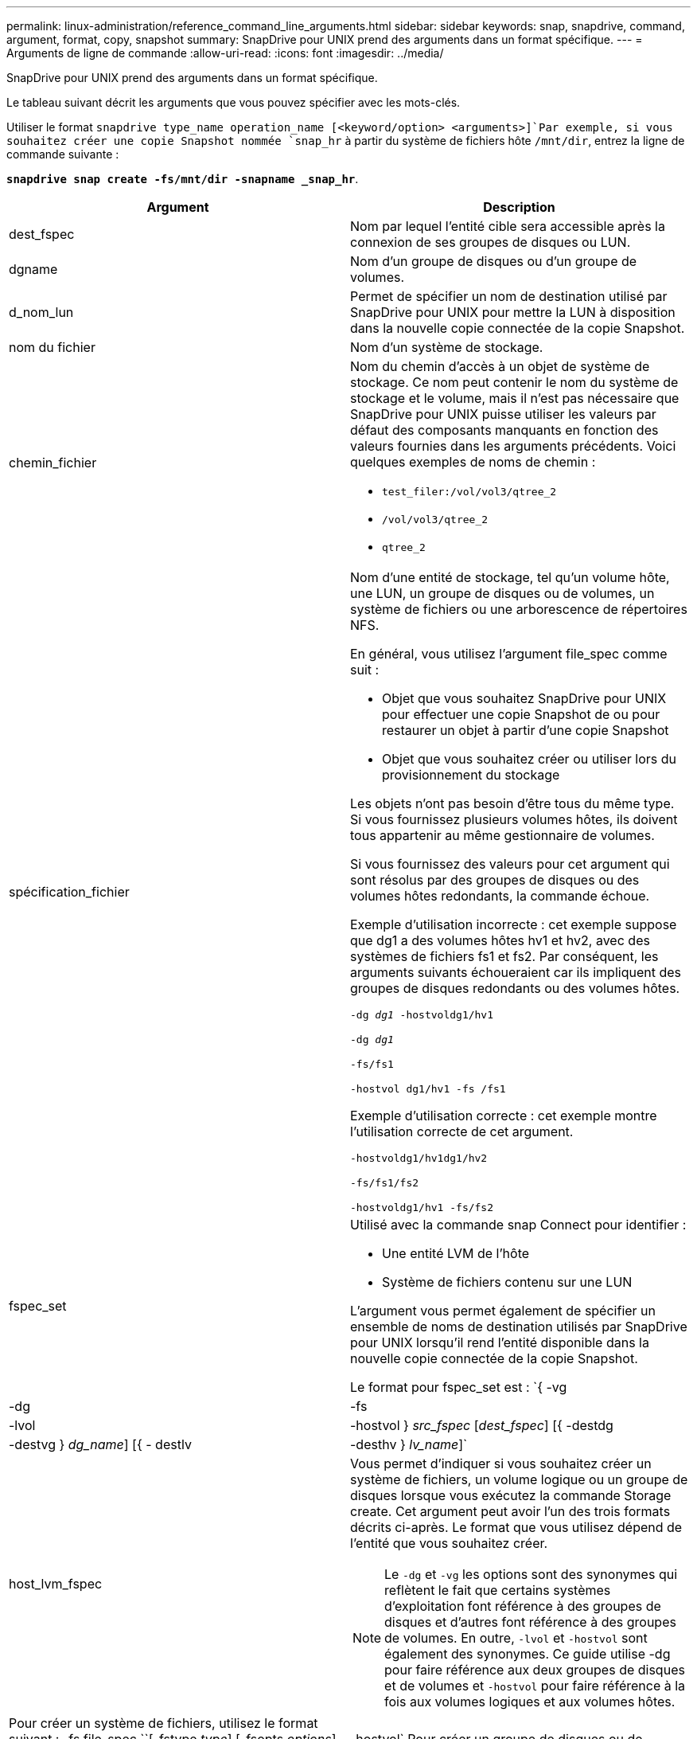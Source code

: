 ---
permalink: linux-administration/reference_command_line_arguments.html 
sidebar: sidebar 
keywords: snap, snapdrive, command, argument, format, copy, snapshot 
summary: SnapDrive pour UNIX prend des arguments dans un format spécifique. 
---
= Arguments de ligne de commande
:allow-uri-read: 
:icons: font
:imagesdir: ../media/


[role="lead"]
SnapDrive pour UNIX prend des arguments dans un format spécifique.

Le tableau suivant décrit les arguments que vous pouvez spécifier avec les mots-clés.

Utiliser le format `snapdrive type_name operation_name [<keyword/option> <arguments>]`Par exemple, si vous souhaitez créer une copie Snapshot nommée `snap_hr` à partir du système de fichiers hôte `/mnt/dir`, entrez la ligne de commande suivante :

`*snapdrive snap create -fs/mnt/dir -snapname _snap_hr*`.

|===
| Argument | Description 


 a| 
dest_fspec
 a| 
Nom par lequel l'entité cible sera accessible après la connexion de ses groupes de disques ou LUN.



 a| 
dgname
 a| 
Nom d'un groupe de disques ou d'un groupe de volumes.



 a| 
d_nom_lun
 a| 
Permet de spécifier un nom de destination utilisé par SnapDrive pour UNIX pour mettre la LUN à disposition dans la nouvelle copie connectée de la copie Snapshot.



 a| 
nom du fichier
 a| 
Nom d'un système de stockage.



 a| 
chemin_fichier
 a| 
Nom du chemin d'accès à un objet de système de stockage. Ce nom peut contenir le nom du système de stockage et le volume, mais il n'est pas nécessaire que SnapDrive pour UNIX puisse utiliser les valeurs par défaut des composants manquants en fonction des valeurs fournies dans les arguments précédents. Voici quelques exemples de noms de chemin :

* `test_filer:/vol/vol3/qtree_2`
* `/vol/vol3/qtree_2`
* `qtree_2`




 a| 
spécification_fichier
 a| 
Nom d'une entité de stockage, tel qu'un volume hôte, une LUN, un groupe de disques ou de volumes, un système de fichiers ou une arborescence de répertoires NFS.

En général, vous utilisez l'argument file_spec comme suit :

* Objet que vous souhaitez SnapDrive pour UNIX pour effectuer une copie Snapshot de ou pour restaurer un objet à partir d'une copie Snapshot
* Objet que vous souhaitez créer ou utiliser lors du provisionnement du stockage


Les objets n'ont pas besoin d'être tous du même type. Si vous fournissez plusieurs volumes hôtes, ils doivent tous appartenir au même gestionnaire de volumes.

Si vous fournissez des valeurs pour cet argument qui sont résolus par des groupes de disques ou des volumes hôtes redondants, la commande échoue.

Exemple d'utilisation incorrecte : cet exemple suppose que dg1 a des volumes hôtes hv1 et hv2, avec des systèmes de fichiers fs1 et fs2. Par conséquent, les arguments suivants échoueraient car ils impliquent des groupes de disques redondants ou des volumes hôtes.

`-dg _dg1_ -hostvoldg1/hv1`

`-dg _dg1_`

`-fs/fs1`

`-hostvol dg1/hv1 -fs /fs1`

Exemple d'utilisation correcte : cet exemple montre l'utilisation correcte de cet argument.

`-hostvoldg1/hv1dg1/hv2`

`-fs/fs1/fs2`

`-hostvoldg1/hv1 -fs/fs2`



 a| 
fspec_set
 a| 
Utilisé avec la commande snap Connect pour identifier :

* Une entité LVM de l'hôte
* Système de fichiers contenu sur une LUN


L'argument vous permet également de spécifier un ensemble de noms de destination utilisés par SnapDrive pour UNIX lorsqu'il rend l'entité disponible dans la nouvelle copie connectée de la copie Snapshot.

Le format pour fspec_set est : `{ -vg | -dg | -fs | -lvol | -hostvol } _src_fspec_ [_dest_fspec_] [{ -destdg | -destvg } _dg_name_] [{ - destlv | -desthv } _lv_name_]`



 a| 
host_lvm_fspec
 a| 
Vous permet d'indiquer si vous souhaitez créer un système de fichiers, un volume logique ou un groupe de disques lorsque vous exécutez la commande Storage create. Cet argument peut avoir l'un des trois formats décrits ci-après. Le format que vous utilisez dépend de l'entité que vous souhaitez créer.


NOTE: Le `-dg` et `-vg` les options sont des synonymes qui reflètent le fait que certains systèmes d'exploitation font référence à des groupes de disques et d'autres font référence à des groupes de volumes. En outre, `-lvol` et `-hostvol` sont également des synonymes. Ce guide utilise -dg pour faire référence aux deux groupes de disques et de volumes et `-hostvol` pour faire référence à la fois aux volumes logiques et aux volumes hôtes.



 a| 
Pour créer un système de fichiers, utilisez le format suivant : -fs file_spec ``[-fstype _type_] [-fsopts _options_] [-hostvol _file_spec_] [-dg _dg_name_] To create a logical or host volume, use this format: [-hostvol _file_spec_] [-dg _dg_name_] | -hostvol` Pour créer un groupe de disques ou de volumes, utilisez le format suivant : file_spec `[-dg _dg_name_] | -dg _dg_name_`

Vous devez nommer l'entité de premier niveau que vous créez. Vous n'avez pas besoin de fournir de noms pour les entités sous-jacentes. Si vous ne fournissez pas de noms pour les entités sous-jacentes, SnapDrive for UNIX les crée avec des noms générés en interne.

Si vous spécifiez que SnapDrive pour UNIX crée un système de fichiers, vous devez spécifier un type pris en charge par SnapDrive pour UNIX avec le LVM de l'hôte. Ces types comprennent `ext4` ou `ext3`

L'option `-fsopts` est utilisé pour spécifier les options à transmettre à l'opération hôte qui crée le nouveau système de fichiers ; par exemple, `mkfs`.



 a| 
nom_ig
 a| 
Nom d'un groupe initiateur.



 a| 
long_filer_chemin
 a| 
Nom du chemin qui inclut le nom du système de stockage, le nom du volume et éventuellement d'autres éléments de répertoire et de fichier au sein de ce volume. Voici des exemples de noms de chemins longs :

`test_filer:/vol/vol3/qtree_2`

`10.10.10.1:/vol/vol4/lun_21`



 a| 
nom_long_lun
 a| 
Nom incluant le nom du système de stockage, le volume et le nom de LUN. Voici un exemple de nom de LUN long :

`test_filer:/vol/vol1/lunA`



 a| 
nom_snap_long
 a| 
Nom du système de stockage, du volume et de la copie Snapshot. L'exemple suivant illustre le nom d'une copie Snapshot longue : `test_filer:/vol/account_vol:snap_20040202`

Avec le `snapdrive snap show` et `snapdrive snap delete` Commandes, vous pouvez utiliser l'astérisque (*) comme caractère générique pour faire correspondre une partie quelconque du nom d'une copie Snapshot. Si vous utilisez un caractère générique, vous devez le placer à la fin du nom de la copie Snapshot. SnapDrive pour UNIX affiche un message d'erreur si vous utilisez un caractère générique à tout autre point d'un nom.

Exemple : cet exemple utilise des caractères génériques avec les deux `snap show` commande et le `snap delete` commande : `snap show myfiler:/vol/vol2:mysnap*`

`myfiler:/vol/vol2:/yoursnap* snap show myfiler:/vol/vol1/qtree1:qtree_snap* snap delete 10.10.10.10:/vol/vol2:mysnap* 10.10.10.11:/vol/vol3:yoursnap* hersnap`

Limitation des caractères génériques : vous ne pouvez pas entrer un caractère générique au milieu du nom d'une copie Snapshot. Par exemple, la ligne de commande suivante génère un message d'erreur, car le caractère générique est situé au milieu du nom de la copie Snapshot : `banana:/vol/vol1:my*snap`



 a| 
nom_de_la_lun
 a| 
Nom d'une LUN. Ce nom ne comprend pas le système et le volume de stockage où se trouve la LUN. Voici un exemple de nom de LUN : Luna



 a| 
chemin
 a| 
Tout nom de chemin.



 a| 
préfixe_chaîne
 a| 
préfixe utilisé dans la génération du nom du clone de volume



 a| 
s_lun_name
 a| 
Entité LUN capturée dans la copie Snapshot spécifiée par `_long_snap_name_`.

|===
*Informations connexes*

xref:reference_storage_provisioning_command_lines.adoc[Lignes de commande de provisionnement du stockage]
